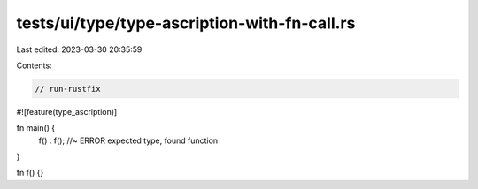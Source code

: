 tests/ui/type/type-ascription-with-fn-call.rs
=============================================

Last edited: 2023-03-30 20:35:59

Contents:

.. code-block:: rs

    // run-rustfix
#![feature(type_ascription)]

fn main() {
    f()  :
    f(); //~ ERROR expected type, found function
}

fn f() {}


